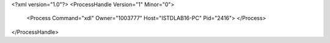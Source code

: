 <?xml version="1.0"?>
<ProcessHandle Version="1" Minor="0">
    <Process Command="xdl" Owner="1003777" Host="ISTDLAB16-PC" Pid="2416">
    </Process>
</ProcessHandle>
